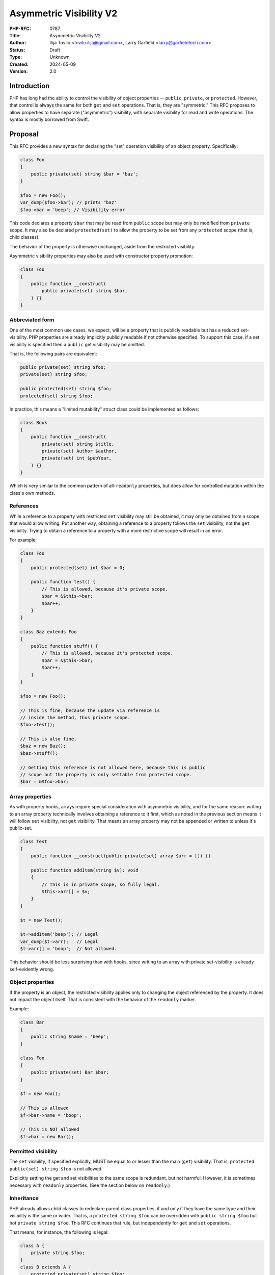 Asymmetric Visibility V2
========================

:PHP-RFC: 0787
:Title: Asymmetric Visibility V2
:Author: Ilija Tovilo <tovilo.ilija@gmail.com>, Larry Garfield <larry@garfieldtech.com>
:Status: Draft
:Type: Unknown
:Created: 2024-05-09
:Version: 2.0

Introduction
------------

PHP has long had the ability to control the visibility of object
properties -- ``public``, ``private``, or ``protected``. However, that
control is always the same for both ``get`` and ``set`` operations. That
is, they are "symmetric." This RFC proposes to allow properties to have
separate ("asymmetric") visibility, with separate visibility for read
and write operations. The syntax is mostly borrowed from Swift.

Proposal
--------

This RFC provides a new syntax for declaring the "set" operation
visibility of an object property. Specifically:

.. code:: php

   class Foo
   {
       public private(set) string $bar = 'baz';
   }

   $foo = new Foo();
   var_dump($foo->bar); // prints "baz"
   $foo->bar = 'beep'; // Visibility error

This code declares a property ``$bar`` that may be read from ``public``
scope but may only be modified from ``private`` scope. It may also be
declared ``protected(set)`` to allow the property to be set from any
``protected`` scope (that is, child classes).

The behavior of the property is otherwise unchanged, aside from the
restricted visibility.

Asymmetric visibility properties may also be used with constructor
property promotion:

.. code:: php

   class Foo
   {
       public function __construct(
           public private(set) string $bar,
       ) {}
   }

Abbreviated form
~~~~~~~~~~~~~~~~

One of the most common use cases, we expect, will be a property that is
publicly readable but has a reduced set-visibility. PHP properties are
already implicitly publicly readable if not otherwise specified. To
support this case, if a set visibility is specified then a ``public``
get visibility may be omitted.

That is, the following pairs are equivalent:

.. code:: php

   public private(set) string $foo;
   private(set) string $foo;

   public protected(set) string $foo;
   protected(set) string $foo;

In practice, this means a "limited mutability" struct class could be
implemented as follows:

.. code:: php

   class Book
   {
       public function __construct(
           private(set) string $title,
           private(set) Author $author,
           private(set) int $pubYear,
       ) {}
   }

Which is very similar to the common pattern of all-``readonly``
properties, but does allow for controlled mutation within the class's
own methods.

References
~~~~~~~~~~

While a reference to a property with restricted ``set`` visibility may
still be obtained, it may only be obtained from a scope that would allow
writing. Put another way, obtaining a reference to a property follows
the ``set`` visibility, not the ``get`` visibility. Trying to obtain a
reference to a property with a more restrictive scope will result in an
error.

For example:

.. code:: php

   class Foo
   {
       public protected(set) int $bar = 0;

       public function test() {
           // This is allowed, because it's private scope.
           $bar = &$this->bar;
           $bar++;
       }
   }

   class Baz extends Foo
   {
       public function stuff() {
           // This is allowed, because it's protected scope.
           $bar = &$this->bar;
           $bar++;
       }
   }

   $foo = new Foo();

   // This is fine, because the update via reference is 
   // inside the method, thus private scope.
   $foo->test();

   // This is also fine.
   $baz = new Baz();
   $baz->stuff();

   // Getting this reference is not allowed here, because this is public
   // scope but the property is only settable from protected scope.
   $bar = &$foo->bar;

Array properties
~~~~~~~~~~~~~~~~

As with property hooks, arrays require special consideration with
asymmetric visibility, and for the same reason: writing to an array
property technically involves obtaining a reference to it first, which
as noted in the previous section means it will follow ``set``
visibility, not ``get`` visibility. That means an array property may not
be appended or written to unless it's public-set.

.. code:: php

   class Test
   {
       public function __construct(public private(set) array $arr = []) {}
       
       public function addItem(string $v): void
       {
           // This is in private scope, so fully legal.
           $this->arr[] = $v;
       }
   }

   $t = new Test();

   $t->addItem('beep'); // Legal
   var_dump($t->arr);   // Legal
   $t->arr[] = 'boop';  // Not allowed.

This behavior should be less surprising than with hooks, since writing
to an array with private set-visibility is already self-evidently wrong.

Object properties
~~~~~~~~~~~~~~~~~

If the property is an object, the restricted visibility applies only to
changing the object referenced by the property. It does not impact the
object itself. That is consistent with the behavior of the ``readonly``
marker.

Example:

.. code:: php

   class Bar
   {
       public string $name = 'beep';
   }

   class Foo
   {
       public private(set) Bar $bar;
   }

   $f = new Foo();

   // This is allowed
   $f->bar->name = 'boop';

   // This is NOT allowed
   $f->bar = new Bar();

Permitted visibility
~~~~~~~~~~~~~~~~~~~~

The ``set`` visibility, if specified explicitly, MUST be equal to or
lesser than the main (``get``) visibility. That is,
``protected public(set) string $foo`` is not allowed.

Explicitly setting the get and set visibilities to the same scope is
redundant, but not harmful. However, it is sometimes necessary with
``readonly`` properties. (See the section below on ``readonly``.)

Inheritance
~~~~~~~~~~~

PHP already allows child classes to redeclare parent class properties,
if and only if they have the same type and their visibility is the same
or wider. That is, a ``protected string $foo`` can be overridden with
``public string $foo`` but not ``private string $foo``. This RFC
continues that rule, but independently for ``get`` and ``set``
operations.

That means, for instance, the following is legal:

.. code:: php

   class A {
       private string $foo;
   }
   class B extends A {
       protected private(set) string $foo;
   }

   class C extends B {
       public protected(set) string $foo;
   }

   class D extends C {
      public string $foo;
   }

As in each child class, the ``get`` visibility is the same or wider than
the parent, and the ``set`` visibility is the same or wider than the
parent. (Note that, technically, ``B::$foo`` is a new variable from
``A::$foo``, as the latter is fully private. This is an existing feature
of PHP. ``B::$foo``, ``C::$foo``, and ``D:$foo`` are all the same
property, however.)

Narrowing the visibility is not allowed.

.. code:: php

   class A {
       public string $foo;
   }

   class B extends A {
       // This is an error.
       public protected(set) string $foo;
   }

Interaction with property hooks
~~~~~~~~~~~~~~~~~~~~~~~~~~~~~~~

The `Property Hooks </rfc/property-hooks>`__ RFC introduced the ability
to insert arbitrary behavior into the ``get`` or ``set`` behavior of a
property. Hooks have no impact on who may access a property, just on
what happens when they do.

In contrast, asymmetric visibility allows varying who may read and who
may write a property independently, but has no impact on what happens
when they are accessed legally.

In short, the behavior of asymmetric visibility and property hooks do
not interact at all, and both are fully independent of each other.

There is one caveat regarding virtual properties that have no ``set``
operation. If there is no ``set`` operation defined on a property, then
it is nonsensical to specify a visibility for it. That case will trigger
a compile error. For example:

.. code:: php

   // This will generate a compile error, as there is 
   // no set operation on which to specify visibility.
   class Universe
   {
       public private(set) $answer { get => 42; }
   }

Interaction with interface properties
~~~~~~~~~~~~~~~~~~~~~~~~~~~~~~~~~~~~~

The `Property Hooks </rfc/property-hooks>`__ RFC also introduced the
ability for interfaces and abstract classes to declare a requirement for
a public or protected (for abstract classes only) property, with ``get``
and ``set`` operations separate. It is a deliberately "lightweight"
requirement. As noted in that RFC, it may be satisfied by either a hook
or a traditional property, as long as the operation is available in the
relevant scope. One reason for the separation of ``get`` and ``set``
requirements was to enable asymmetric visibility to satisfy the
requirement as well.

For example, the following is fully legal:

.. code:: php

   interface Named
   {
       public string $name { get; }
   }

   class ExampleA implements Named
   {
       public protected(set) string $name;
   }

   class ExampleB implements Named
   {
       public string $name { get => 'Larry'; }
   }

   class ExampleC implements Named
   {
       public string $name;
   }

   class ExampleD implements Named
   {
       public readonly string $name;
   }

In each case, ``ExampleX::$name`` can be read from public scope, so the
interface is satisfied.

If a property on an interface requires public ``set``, however, then
specifying asymmetric visibility is not permitted, except in the special
case of ``readonly`` (below). (Hooks, of course, are.)

.. code:: php

   interface Aged
   {
       public string $age { get; set; }
   }

   class ExampleE implements Aged
   {
       // Error, because it is not publicly settable.
       public protected(set) $age;
   }

Interaction with \__set and \__unset
~~~~~~~~~~~~~~~~~~~~~~~~~~~~~~~~~~~~

In PHP 8.3, when a property is read or written and it is not defined and
visible from the calling scope, the ``__get`` and ``__set`` magic
methods are called instead, if defined.

Asymmetric visibility does not change that logic; it only allows the
read and write sides to behave separately. That is, if a property is
publicly readable but only private or protected writeable, and ``__set``
is defined, then ``__set`` will be called for that but ``__get`` will
never be called for that property. For example:

.. code:: php

   class Example
   {
       public private(set) bool $open = true;

       public private(set) string $name;
       
       public function setOpen(bool $open): void
       {
           $this->open = $open;
       }
       
       public function __set($var, $val): void
       {
           if ($var === 'name') {
               if ($this->open) {
                   $this->name = $val;
               } else {
                   throw new LockedException('I cannot do that, Dave.');
               }
           }
       }
       
       public function forceName(string $name): void
       {
         $this->name = $name . ' (forced)';
       }
   }

   $e = new Example();

   // This triggers __set, and since the object
   // is $open, writes the property from private scope.
   $e->name = 'Larry';

   $e->setOpen(false);

   // This triggers __set, and since the object is not $open
   // __set throws an exception.
   $e->name = 'Ilija';

   // This calls a normal method, which has private write
   // to the property, so runs fine and sets "Ilija (forced)"
   $e->forceName('Ilija');

If ``__set()`` is not defined, the write will fail with an error
regardless.

The logic for calling ``unset()`` externally (and thus triggering
``__unset()``) is the same.

Relationship with readonly
~~~~~~~~~~~~~~~~~~~~~~~~~~

The ``readonly`` flag, introduced in PHP 8.1, is, really two flags in
one: write-once and ``private(set)``. While that is sometimes
sufficient, there are cases where protected-set is desired, and while
few, there are use cases for public-set-once.

To address these use cases, we have decided to treat ``readonly``
exactly as described: Two flags in one, with one being overridable. That
is, specifying a set-visibility on a ``readonly`` property is legal, and
will override the implicit ``private(set)`` of ``readonly``. If no
set-visibility is specified, then ``readonly``'s implicit
``private(set)`` remains the same.

In code:

.. code:: php

   // These two are identical. The second is redundant, but legal.
   public readonly string $foo;
   public private(set) readonly string $foo;

   // This creates a public-read, protected-write, write-once property.
   // This was previously impossible.
   // Both the full and abbreviated forms are shown.
   public protected(set) readonly string $foo;
   protected(set) readonly string $foo;

   // This creates a protected-read, protected-write, write-once property.
   protected protected(set) readonly string $foo;

   // This creates a public-read, public-write, write-once property.
   // While use cases for this configuration are likely few, 
   // there's no intrinsic reason it should be forbidden.
   public public(set) readonly string $foo;
   public(set) readonly string $food

   // This is illegal - set cannot be wider than get.
   protected public(set) readonly string $foo;

If a class is marked ``readonly``, then by design its impact is
identical to if every property was individually marked ``readonly``.
There is no special logic there.

Typed properties
~~~~~~~~~~~~~~~~

Asymmetric visibility is only compatible with properties that have an
explicit type specified. This is mainly due to implementation
complexity. However, as any property may now be typed ``mixed`` and
defaulted to ``null``, that is not a significant limitation.

Static properties
~~~~~~~~~~~~~~~~~

This functionality applies only to object properties. It does not apply
to static properties. For various implementation reasons that is far
harder, and also far less useful. It has therefore been omitted from
this RFC.

Reflection
~~~~~~~~~~

The ``ReflectionProperty`` object is given two new methods:
``isProtectedSet(): bool`` and ``isPrivateSet(): bool``. Their meaning
should be self-evident.

.. code:: php

   class Test
   {
       public string $open;
       public protected(set) string $restricted;
   }

   $rClass = new ReflectionClass(Test::class);

   $rOpen = $rClass->getProperty('open');
   print $rOpen->isProtectedSet() ? 'Yep' : 'Nope'; // prints Nope

   $rRestricted = $rClass->getProperty('restricted');
   print $rRestricted->isProtectedSet() ? 'Yep' : 'Nope'; // prints Yep

Additionally, the two constants ``ReflectionProperty::IS_PROTECTED_SET``
and ``ReflectionProperty::IS_PRIVATE_SET`` are added. They are returned
from ``ReflectionProperty::getModifiers()``, analogous to the other
visibility modifiers.

Modifying asymmetric properties via ``ReflectionProperty::setValue()``
is allowed, just as it is for ``protected`` or ``private`` properties,
even outside of the classes scope.

Syntax discussion
-----------------

Asymmetric visibility exists as a feature in several languages, most
notably Swift, C#, and Kotlin. The syntactic structure varies, however.
Translated to PHP, the two models would look like:

.. code:: php

   // Prefix-style:
   class A
   {
       public private(set) string $name;
   }

   // Hook-embedded-style:
   class A
   {
       public string $name { private set; }
   }

In Prefix style, the visibility is an aspect of the property itself. In
Hook-embedded style, the visibility is an aspect of the property's
``set`` hook. We believe that, for PHP, Prefix-style (presented here) is
the superior approach, for a number of reasons.

Prefix-style is more visually scannable
~~~~~~~~~~~~~~~~~~~~~~~~~~~~~~~~~~~~~~~

With Prefix-style, reading a property definition from left to right, one
is presented with all visibility options together. By the time the user
has reached the ``$``, they know all visibility information. With
Hook-embedded style, ``set`` visibility may or may not be known. It
would appear at the end of the line, whereas ``get`` visibility is at
the start of the line.

Worse, if there are actual hook implementations, the ``set`` visibility
may be several lines later!

.. code:: php

   class PrefixStyle
   {
       // All visibility is together in one obvious place.
       public private(set) string $phone {
           get {
               if (!$this->phone) {
                   return '';
               }
               if ($this->phone[0] === 1) {
                   return 'US ' . $this->phone;
               }
               return 'Intl +' . $this->phone;
           }

          set {
               $this->phone = implode('', array_filter(fn($c) => is_numeric($c), explode($value)))
           }
       }
   }

   class HookEmbeddedStyle
   {
       public string $phone {
           get {
               if (!$this->phone) {
                   return '';
               }
               if ($this->phone[0] === 1) {
                   return 'US ' . $this->phone;
               }
               return 'Intl +' . $this->phone;
           }
         
           // The set visibility is 10 lines away from the get visibility!
           private set {
               $this->phone = implode('', array_filter(fn($c) => is_numeric($c), explode($value)))
           }
       }
   }

Prefix-style is shorter
~~~~~~~~~~~~~~~~~~~~~~~

While not the most critical distinction, in the past, brevity of syntax
has often been a consideration. In this case, the prefix-style is
somewhat shorter:

.. code:: php

   public private(set) string $name;
   public string $name { private set; }

This is more apparent in the abbreviated form, which is only viable on
the prefix-style:

.. code:: php

   private(set) string $name;
   public string $name { private set; }
   var string $name { private set; }

Note that if both set-visibility and a set hook are implemented, it's
possible that the hook-style version would be slightly shorter, but only
when the overall code including hook body is long enough that 1-2
characters wouldn't matter.

Prefix-style doesn't presume a connection with hooks
~~~~~~~~~~~~~~~~~~~~~~~~~~~~~~~~~~~~~~~~~~~~~~~~~~~~

As noted above in "Interaction with hooks", visibility controls exist
independently hooks. In fact, as implemented they do not interact at
all. Using hook syntax for visibility controls, therefore, is surprising
and confusing.

There is a mental model in which it is logical; that is, if the ``{}``
after the property is considered not the "hook block" but the
"operations configuration" block. The "hook block" is then only the
``=>`` or ``{}`` on the right of the operation name, whereas modifiers
are on the left. That implementation would be straightforward.

However, that mental model is non-obvious, and the alternative mental
model (that the ``{}`` block on a property indicates the presence of
hooks) is equally valid. As someone reading the code for the first time,
it is not at all obvious which interpretation of the syntax should be
correct.

With the Prefix-style syntax, this problem does not exist and the code's
meaning is self-evident. There is only one reasonable mental model:
visibility modifiers go on the left, hooks go on the right.

It's non-obvious in Hook-embedded style what hook behavior should be implied
~~~~~~~~~~~~~~~~~~~~~~~~~~~~~~~~~~~~~~~~~~~~~~~~~~~~~~~~~~~~~~~~~~~~~~~~~~~~

One of the caveats of hooks is that, sometimes, references on properties
must be prevented. (The reasons for that are explained at length in the
hooks RFC.) For example, this would be illegal:

.. code:: php

   class A
   {
       public array $arr {
           set {
             if (array_filter(is_int(...), $value) === $value) {
               $this->arr = $value;
             }
             throw new \Exception();
           }
       }
   }

   $a = new A();

   // This is illegal, as it would bypass the set hook.
   $a->arr[] = 5;

So "arrays with hooks can do less" is already an established fact of the
language. However, if the hook-style syntax is used for visibility:

.. code:: php

   class A
   {
       public array $arr { protected set; }
   }

   class B extends A
   {
       public function add(int $val)
       {
           // Should this be legal?
           $this->arr[] = $val;
       }
   }

   $b = new B();

   $b->add(5);

The syntax suggests that there is a set hook, and thus the assignment
should not be allowed. However, there isn't really a set hook, and thus
assignment should be allowed. Or maybe it shouldn't be, because there is
a hook defined, even if it's the default.

As noted above, there are mental models in which it's reasonable to
assume there's no hook. However, that mental model is non-obvious, and
there are equally valid mental models where it's reasonable to assume
there is a hook. With the Prefix-style, there is only one mental model,
and it's self-evident that references and array assignment are legal.
There is no confusion.

Summary
~~~~~~~

For all of the above reasons, we believe that the proposed syntax,
Prefix-style, is the objectively better approach for PHP.

Use cases and examples
----------------------

Between ``readonly`` and property hooks, PHP already has a number of
ways to do "advanced things" with properties. However, there are still
gaps in capability, which this RFC aims to fill.

Readonly is limited
~~~~~~~~~~~~~~~~~~~

``readonly`` offered the potential to have public properties that are
guaranteed to not change unexpectedly. This has been a major benefit,
and allowed the removal of a lot of needless boilerplate code. However,
it also somewhat over-shoots: It prevents a property from changing *at
all*, rather than just "unexpectedly." While fully immutable objects
have their place, they are not always the answer. It is still often
desireable to have a public property (for ease of read) without making
it write-once.

For example:

.. code:: php

   class Record
   {
       private bool $dirty = false;
       
       private array $data = [];
       
       public function set($key, $val): void
       {
           $this->data[$key] = $val;
           $this->dirty = true;
       }
       
       public function isDirty(): bool
       {
           return $this->dirty;
       }
       
       public function save(): void
       {
           if ($this->dirty) {
               // Do something to save the object.
               $this->dirty = false;
           }
       }
   }

It's very tempting to make ``$dirty`` a public property, as the dirty
status of the object is a "property" of it. Especially with hooks, such
a desire will become more common. However, that cannot be done with
``public`` or ``readonly``. Making the property ``public`` would open it
up to modification from anyone at any time, whereas making it
``readonly`` would make it impossible to unset in ``save()``, and
require using "uninitialized or true" as a quasi-boolean state. Both
options are bad.

With asymmetric visibility, it can be easily simplified to:

.. code:: php

   class Record
   {
       public private(set) bool $dirty = false;
       
       private array $data = [];
       
       public function set($key, $val): void
       {
           $this->data[$key] = $val;
           $this->dirty = true;
       }
       
       public function save(): void
       {
           if ($this->dirty) {
               // Do something to save the object.
               $this->dirty = false;
           }
       }
   }

Which now offers a publicly-readable marker, internally modifiable, with
no opportunity for it to change in an uncontrolled way, without any need
for odd code contortions.

Readonly cannot use a custom sentinel
~~~~~~~~~~~~~~~~~~~~~~~~~~~~~~~~~~~~~

A common technique in many languages is to have sentinel values to
indicate that a value is unset, invalid, or otherwise not a real value.
Using a value within the scope of the property's type (eg, 0, empty
string, etc.) has a host of issues, discussed elsewhere. ``null`` has
historically been used for that in PHP, although that has its share of
problems, as discussed in `Much Ado about
Null <https://peakd.com/hive-168588/@crell/much-ado-about-null>`__. More
recently, it has become increasingly popular to use a custom
single-value enum as a sentinel value instead, to provide more
contextual information.

.. code:: php

   public ?int $val = null;

   enum Missing
   {
       case Missing;
   }

   public int|Missing $val = Missing::Missing;

However, neither of those techniques is usable on a ``readonly``
property. Rather, ``readonly`` relies on the implicit and rather weird
"uninitialized" state, available only to typed properties, to indicate
that it is not yet populated with a valid value. Assigning either null
or a custom sentinel to a ``readonly`` property would disallow it from
being correctly set in the future. However, as of PHP 8.3, ``readonly``
is the only way to have a public-read, private-write property. That
means either relying on uninitialized as a sentinel (the tooling support
for which is quite lacking) or foregoing a public-read property just to
be able to assign and re-assign a sentinel value.

Asymmetric visibility completely solves that issue, as properties can
then be defaulted to a sentinel value (``null`` or custom) while
allowing only the object itself to fully-initialize the value later.

.. code:: php

   class A
   {
       public private(set) int|Missing $value = Missing::Missing;
   }

Tooling make using readonly outside of constructors hard
~~~~~~~~~~~~~~~~~~~~~~~~~~~~~~~~~~~~~~~~~~~~~~~~~~~~~~~~

There is a common but not universal belief that ``readonly`` properties,
because of the weird "uninitialized" state described above, MUST always
be set in the constructor, and not doing so is always an error. The
language does not enforce this, but many static analyzer tools do. While
there is validity to that argument usually, there are ample exceptions
where that is not possible. (Eg, objects that necessarily require
multi-stage construction, such as if you want to provide reflection
information to an attribute.) That means, currently, a public-read,
not-public-write property that needs to be set post-constructor is
actively fighting against the language and tooling. Instead, the
property must be left uninitialized, care must be taken when trying to
read from it later to avoid uninitialized values, and you're fighting
against common tooling.

A ``public private(set)`` property has none of these issues. As noted
above, it can happily use a sentinel value (``null`` or otherwise) to
indicate that it is not yet set, or have a reasonable default, and still
allow a "second set" when a real value is available. That is, it has all
the benefits of ``readonly`` that we actually care about (the value
cannot change externally) with none of the limitations (we can still
control when it gets set ourselves within the class).

Readonly is incompatible with inheritance
~~~~~~~~~~~~~~~~~~~~~~~~~~~~~~~~~~~~~~~~~

As noted previously, the ``readonly`` flag is, on its own, two flags in
one: write-once and ``private(set)``. While both have their use cases,
there are ample times where only one or the other is desired. For
instance, the following code from Crell/Serde (slightly simplified for
this example) wants to use ``readonly``, but because of the implied
``private(set)`` it causes issues:

.. code:: php

   abstract class Serde
   {
       // ...
       protected readonly TypeMapper $typeMapper;

       protected readonly ClassAnalyzer $analyzer;
   }

   class SerdeCommon extends Serde
   {
       // This must be redefined here so that it 
       // can be set from the constructor.
       protected readonly TypeMapper $typeMapper;

       public function __construct(
           // Normally repeating a property as a promoted
           // argument is an error, BUT because the property
           // is in the parent, this overrides it with a
           // new property definition that is now local
           // to this class.
           protected readonly ClassAnalyzer $analyzer = new Analyzer(),
           array $handlers = [],
           array $formatters = [],
           array $typeMaps = [],
       ) {
           // We just want to do this...
           $this->typeMapper = new TypeMapper($typeMaps, $this->analyzer);
           
           // ...
       }
   }

With asymmetric visibility, the ``readonly`` usage here can be replaced
with ``protected protected(set)`` or
``readonly protected protected(set)``, avoiding the need to
double-declare properties. (There's actually about 6 such properties in
practice, so the simplification is larger than shown here.)

.. code:: php

   abstract class Serde
   {
       // ...
       protected protected(set) readonly TypeMapper $typeMapper;

       protected protected(set) readonly ClassAnalyzer $analyzer;
   }

Hooks can be verbose
~~~~~~~~~~~~~~~~~~~~

While every effort has been made to make hooks as compact as reasonable,
there are some use cases that are still more clumsy than they need to
be. For example, asymmetric visibility can be emulated with hooks like
so:

.. code:: php

   class NamedThing
   {
       private string $_name;
       
       public string $name { get => $this->_name; }

       public function __construct(string $name)
       {
           $this->_name = $name;
       }
   }

But that's a lot of non-obvious work, and does have a small performance
impact. It is much more straightforward to do this:

.. code:: php

   class NamedThing
   {
       public function __construct(public private(set) string $name) {}
   }

Backward Incompatible Changes
-----------------------------

None. This syntax would have been a parse error before.

Proposed PHP Version(s)
-----------------------

PHP 8.4

RFC Impact
----------

Future Scope
------------

This RFC is kept very simple. However, it does allow for future
expansion.

Alternate operations
~~~~~~~~~~~~~~~~~~~~

At this time, there are only two possible operations to scope: read and
write. In concept, additional operations could be added with their own
visibility controls. Possible examples include:

-  ``protected(&get)`` - Vary whether a reference to a property can be
   obtained independently of getting the value. (Would override the
   ``set`` visibility if used.)
-  ``private(setref)`` - Allows a property to be set by reference only
   from certain scopes.

This RFC does NOT include any of the above examples; they are listed
only to show that this syntax supports future expansion should a use be
found.

Additional visibility
~~~~~~~~~~~~~~~~~~~~~

Should PHP ever adopt packages and package-level visibility, this syntax
would be fully compatible with it. For example, ``public package(set)``
would be a natural syntax to use.

This RFC does NOT include any discussion of such expanded visibility
definition, just notes that it in no way precludes such future
developments.

Proposed Voting Choices
-----------------------

This is a simple yes-or-no vote to include this feature. 2/3 majority
required to pass.

Question: Include this RFC?
~~~~~~~~~~~~~~~~~~~~~~~~~~~

Voting Choices
^^^^^^^^^^^^^^

-  Yes
-  No

.. _references-1:

References
----------

This syntax is borrowed directly from `Swift's access control
system <https://docs.swift.org/swift-book/LanguageGuide/AccessControl.html>`__.

Syntax decisions in this RFC are supported by a poll conducted in
September 2022. The results were `posted to the Internals
list <https://externals.io/message/118557#118628>`__.

Additional Metadata
-------------------

:Implementation: https://github.com/php/php-src/pull/9257
:Original Authors: Ilija Tovilo (tovilo.ilija@gmail.com), Larry Garfield (larry@garfieldtech.com)
:Original Status: Under Discussion
:Slug: asymmetric-visibility-v2
:Wiki URL: https://wiki.php.net/rfc/asymmetric-visibility-v2
